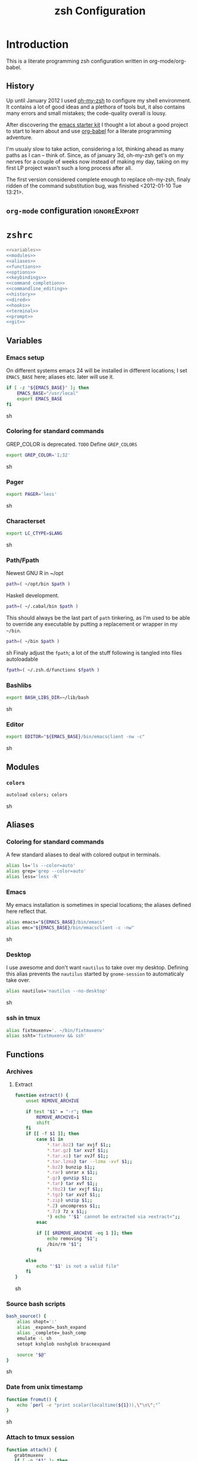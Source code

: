 * Introduction
:LOGBOOK:
- Note taken on [2012-01-30 Mo 11:53] \\
  tangle to the correct  locations; use logbook drawer
- Note taken on [2012-01-29 So 01:15] \\
  Git functions added; prompt added; html export style
:END:

  This is a literate programming zsh configuration written in
  org-mode/org-babel.
    
** History
   Up until January 2012 I used [[https://github.com/robbyrussell/oh-my-zsh][oh-my-zsh]] to configure my shell
   environment. It contains a lot of good ideas and a plethora of tools
   but, it also contains many errors and small mistakes; the code-quality
   overall is lousy.

   After discovering the [[https://github.com/eschulte/emacs24-starter-kit][emacs starter kit]] I thought a lot about a good
   project to start to learn about and use [[http://orgmode.org/worg/org-contrib/babel/][org-babel]] for a literate
   programming adventure.

   I'm usualy slow to take action, considering a lot, thinking ahead as
   many paths as I can -- think of. Since, as of january 3d, oh-my-zsh
   get's on my nerves for a couple of weeks now instead of making my
   day, taking on my first LP project wasn't such a long process after all.

   The first version considered complete enough to replace oh-my-zsh,
   finaly ridden of the command substitution bug, was finished
   <2012-01-10 Tue 13:21>.
** =org-mode= configuration                                   :ignoreExport:
#+TITLE: zsh Configuration
#+STARTUP: overview
#+STARTUP: logdone
#+STARTUP: indent
#+PROPERTY: padline yes
#+PROPERTY: LOG_INTO_DRAWER LOGBOOK
#+EXPORT_EXCLUDE_TAGS: ignoreExport
#+OPTIONS:   H:3 num:t toc:t \n:nil @:t ::t |:t ^:nil -:t f:t *:t <:t
#+OPTIONS:   TeX:t LaTeX:t skip:nil d:nil todo:t pri:nil tags:not-in-toc
#+INFOJS_OPT: view:nil toc:t ltoc:t mouse:underline buttons:0 path:http://orgmode.org/org-info.js
#+STYLE: <link rel="stylesheet" type="text/css" href="http://orgmode.org/org-manual.css" />
* =zshrc=
#+begin_src sh :tangle ~/.zshrc :noweb tangle :exports code
  <<variables>>
  <<modules>>
  <<aliases>>
  <<functions>>
  <<options>>
  <<keybindings>>
  <<command_completion>>
  <<commandline_editing>>
  <<history>>
  <<dired>>
  <<hooks>>
  <<terminal>>
  <<prompt>>
  <<git>>
#+end_src 

** Variables
:PROPERTIES:
:noweb-ref: variables
:padline: yes
:END:

*** Emacs setup
On different systems emacs 24 will be installed in different
locations; I set =EMACS_BASE= here; aliases etc. later will use it.
#+begin_src sh
  if [ -z "${EMACS_BASE}" ]; then
      EMACS_BASE="/usr/local"
      export EMACS_BASE
  fi
#+end_src sh

*** Coloring for standard commands
GREP_COLOR is deprecated. =TODO= Define =GREP_COLORS=
#+begin_src sh 
  export GREP_COLOR='1;32'
#+end_src sh

*** Pager
#+begin_src sh  
  export PAGER='less'
#+end_src sh

*** Characterset
#+begin_src sh  
  export LC_CTYPE=$LANG
#+end_src sh

*** Path/Fpath
Newest GNU R in ~/opt
#+begin_src sh 
  path=( ~/opt/bin $path )
#+end_src

Haskell development.
#+begin_src sh
  path=( ~/.cabal/bin $path )
#+end_src
This should always be the last part of =path= tinkering, as I'm used
to be able to override any executable by putting a replacement or
wrapper in my =~/bin=.
#+begin_src sh  
  path=( ~/bin $path )
#+end_src sh
Finaly adjust the =fpath=; a lot of the stuff following is tangled
into files autoloadable
#+begin_src sh 
  fpath=( ~/.zsh.d/functions $fpath )
#+end_src 

*** Bashlibs
#+begin_src sh  
  export BASH_LIBS_DIR=~/lib/bash
#+end_src sh

*** Editor
#+begin_src sh  
  export EDITOR="${EMACS_BASE}/bin/emacsclient -nw -c"
#+end_src sh

** Modules
:PROPERTIES:
:noweb-ref: modules
:END:

*** =colors=
#+begin_src sh  
  autoload colors; colors
#+end_src sh

** Aliases
:PROPERTIES:
:noweb-ref: aliases
:END:
*** Coloring for standard commands
A few standard aliases to deal with colored output in terminals.
#+begin_src sh  
  alias ls='ls --color=auto'
  alias grep='grep --color=auto'
  alias less='less -R'
#+end_src
*** Emacs
My emacs installation is sometimes in special locations; the aliases
defined here reflect that.

#+begin_src sh  
  alias emacs="${EMACS_BASE}/bin/emacs"
  alias emc="${EMACS_BASE}/bin/emacsclient -c -nw"  
#+end_src sh
*** Desktop
I use awesome and don't want =nautilus= to take over my desktop. 
Defining this alias prevents the =nautilus= started by
=gnome-session= to automaticaly take over.

#+begin_src sh 
  alias nautilus='nautilus --no-desktop'  
#+end_src sh

*** ssh in tmux
#+begin_src sh 
  alias fixtmuxenv='. ~/bin/fixtmuxenv'
  alias ssht='fixtmuxenv && ssh'
#+end_src 

** Functions
:PROPERTIES:
:noweb-ref: functions
:END:
*** Archives
**** Extract
#+begin_src sh  
  function extract() {
      unset REMOVE_ARCHIVE
      
      if test "$1" = "-r"; then
          REMOVE_ARCHIVE=1
          shift
      fi
      if [[ -f $1 ]]; then
          case $1 in
              *.tar.bz2) tar xvjf $1;;
              *.tar.gz) tar xvzf $1;;
              *.tar.xz) tar xvJf $1;;
              *.tar.lzma) tar --lzma -xvf $1;;
              *.bz2) bunzip $1;;
              *.rar) unrar x $1;;
              *.gz) gunzip $1;;
              *.tar) tar xvf $1;;
              *.tbz2) tar xvjf $1;;
              *.tgz) tar xvzf $1;;
              *.zip) unzip $1;;
              *.Z) uncompress $1;;
              *.7z) 7z x $1;;
              *) echo "'$1' cannot be extracted via >extract<";;
          esac
  
          if [[ $REMOVE_ARCHIVE -eq 1 ]]; then
              echo removing "$1";
              /bin/rm "$1";
          fi
  
      else
          echo "'$1' is not a valid file"
      fi
  }  
#+end_src sh

*** Source bash scripts
#+begin_src sh  
  bash_source() {
      alias shopt=':'
      alias _expand=_bash_expand
      alias _complete=_bash_comp
      emulate -L sh
      setopt kshglob noshglob braceexpand
      
      source "$@"
  }
#+end_src sh

*** Date from unix timestamp
#+begin_src sh 
  function fromut() {
      echo `perl -e "print scalar(localtime(${1})),\"\n\";"`
  }
#+end_src sh


*** Attach to tmux session
#+begin_src sh 
  function attach() {
     grabtmuxenv
     if [ -n "$1" ]; then
         tmux -L $1 attach
     else
         tmux attach
     fi 
  }
#+end_src sh
*** ssh variables
#+begin_src sh 
  function grabtmuxenv() {
      VARS=(SSH_CLIENT SSH_TTY SSH_AUTH_SOCK SSH_CONNECTION DISPLAY)
  
      for x in ${VARS} ; do
          (eval echo $x=\$$x) | sed  's/=/="/
                                  s/$/"/
                                  s/^/export /'
      done 1>$HOME/bin/fixtmuxenv
      chmod 600 $HOME/bin/fixtmuxenv
  }
#+end_src


** Options
:PROPERTIES:
:noweb-ref: options
:END:
#+begin_src sh 
  setopt extended_glob \
      glob_complete \
      function_arg_zero \
      hash_cmds \
      hash_dirs \
      multios \
      re_match_pcre
#+end_src sh

** Keybindings
:PROPERTIES:
:noweb-ref: keybindings
:END:
*** Emacs style keybindings!
#+begin_src sh  
  bindkey -e
#+end_src sh
** Command completion
:PROPERTIES:
:noweb-ref: command_completion
:END:
*** =compinit=
#+begin_src sh  
  autoload -Uz compinit; compinit
#+end_src sh

*** Options
   #+begin_src sh 
     unsetopt menu_complete \
         flowcontrol
     
     setopt auto_menu \
         complete_in_word \
         always_to_end
   #+end_src
*** =complist= module
   #+begin_src sh  
     zmodload -i zsh/complist
   #+end_src sh

*** .zshrc
#+begin_src sh  
  zstyle :compinstall filename "$HOME/.zshrc"
#+end_src sh

*** Bashcompletion
#+begin_src sh  
  autoload -Uz bashcompinit; bashcompinit
#+end_src sh

*** Case sensitive, partial word and substring completion
   #+begin_src sh    
     zstyle ':completion:*' matcher-list 'r:|[._-]=* r:|=*' 'l:|=* r:|=*'
   #+end_src
*** Colors/Menu
   #+begin_src sh  
     zstyle ':completion:*' list-colors ''     
     zstyle ':completion:*:*:*:*:*' menu select
   #+end_src sh
*** Keybindings   
   #+begin_src sh  
     bindkey -M menuselect '^o' accept-and-infer-next-history  
   #+end_src sh
*** Process completion
   Menu of own processes for kill.
   #+begin_src sh  
     zstyle ':completion:*:*:kill:*:processes' list-colors '=(#b) #([0-9]#) ([0-9a-z-]#)*=01;34=0=01'
     zstyle ':completion:*:*:*:*:processes' command "ps -u $(whoami) -o pid,user,comm -w -w"     
   #+end_src sh
*** Hostnames
   #+begin_src sh  
     [ -r /etc/ssh/ssh_known_hosts ] && _global_ssh_hosts=(${${${${(f)"$(</etc/ssh/ssh_known_hosts)"}:#[\|]*}%%\ *}%%,*}) || _ssh_hosts=()
     [ -r ~/.ssh/known_hosts ] && _ssh_hosts=(${${${${(f)"$(<$HOME/.ssh/known_hosts)"}:#[\|]*}%%\ *}%%,*}) || _ssh_hosts=()
     [ -r /etc/hosts ] && : ${(A)_etc_hosts:=${(s: :)${(ps:\t:)${${(f)~~"$(</etc/hosts)"}%%\#*}##[:blank:]#[^[:blank:]]#}}} || _etc_hosts=()       
     
     hosts=(
         "$_global_ssh_hosts[@]"
         "$_ssh_hosts[@]"
         "$_etc_hosts[@]"
         `hostname`
         localhost
     )
     zstyle ':completion:*:hosts' hosts $hosts
   #+end_src sh
*** Usernames
   Ignore most system users
   #+begin_src sh  
     zstyle ':completion:*:*:*:users' ignored-patterns \
         adm amanda apache avahi beaglidx bin cacti canna clamav daemon \
         dbus distcache dovecot fax ftp games gdm gkrellmd gopher \
         hacluster haldaemon halt hsqldb ident junkbust ldap lp mail \
         mailman mailnull mldonkey mysql nagios \
         named netdump news nfsnobody nobody nscd ntp nut nx openvpn \
         operator pcap postfix postgres privoxy pulse pvm quagga radvd \
         rpc rpcuser rpm shutdown squid sshd sync uucp vcsa xfs
     
     # ... unless we really want to.
     zstyle '*' single-ignored show          
   #+end_src sh
*** Caching
   Some completions need caching (dpkg, ...)
   #+begin_src sh  
     zstyle ':completion::complete:*' use-cache 1
     zstyle ':completion::complete:*' cache-path ~/.zsh.d/cache/     
   #+end_src sh   
*** Devserver
#+begin_src sh  
  if [[ -r "/usr/share/bash-completion/devserver" ]]; then
      bash_source /usr/share/bash-completion/devserver
  fi  
#+end_src sh

** Commandline editing
:PROPERTIES:
:noweb-ref: commandline_editing
:END:
*** Jump to beginning/end of line/word
#+begin_src sh 
  bindkey "^[[H" beginning-of-line
  bindkey "^[[1~" beginning-of-line
  bindkey "^[OH" beginning-of-line
  bindkey "^[[F"  end-of-line
  bindkey "^[[4~" end-of-line
  bindkey "^[OF" end-of-line
  bindkey "^[[1;5C" forward-word
  bindkey "^[[1;5D" backward-word
#+end_src sh

*** Deletion
#+begin_src sh 
  bindkey '^?' backward-delete-char
  bindkey "^[[3~" delete-char
  bindkey "^[3;5~" delete-char
  bindkey "\e[3~" delete-char
#+end_src 
*** Insert the last shell word again
#+begin_src sh 
  bindkey "^[m" copy-prev-shell-word
#+end_src sh

*** URLs
#+begin_src sh 
  autoload -U url-quote-magic
  zle -N self-insert url-quote-magic
#+end_src

*** Options
#+begin_src sh  
  setopt no_beep \
      rm_star_wait
#+end_src sh

*** Syntax highlighting
#+begin_src sh 
  [[ -f ~/.zsh.d/addons/zsh-syntax-highlighting/zsh-syntax-highlighting.zsh ]] && \
      source ~/.zsh.d/addons/zsh-syntax-highlighting/zsh-syntax-highlighting.zsh
#+end_src sh 

*** sudo
#+begin_src sh 
  run-with-sudo () { LBUFFER="sudo $LBUFFER" }
  zle -N run-with-sudo
  bindkey '^Xs' run-with-sudo  
#+end_src sh 

*** Empty ^I lists directory
#+begin_src sh  
  complete-or-list() {
      [[ $#BUFFER != 0 ]] && { zle complete-word ; return 0 }
      echo
      ls
      zle reset-prompt
  }
  zle -N complete-or-list
  bindkey '^I' complete-or-list
#+end_src sh
*** Pipe to
#+begin_src sh 
  typeset -Ag abbreviations
  abbreviations=(
      "Il"    "| less"
      "Ia"    "| awk"
      "Ig"    "| grep"
      "Ieg"   "| egrep"
      "Iag"   "| agrep"
      "Ih"    "| head"
      "Ik"    "| keep"
      "It"    "| tail"
      "Is"    "| sort"
      "Iv"    "| ${VISUAL:-${EDITOR}}"
      "Iw"    "| wc"
      "Ix"    "| xargs"
  )
  
  magic-abbrev-expand() {
      local MATCH
      LBUFFER=${LBUFFER%%(#m)[_a-zA-Z0-9]#}
      LBUFFER+=${abbreviations[$MATCH]:-$MATCH}
      zle self-insert
  }
          
  no-magic-abbrev-expand() {
      LBUFFER+=' '
  }
          
  zle -N magic-abbrev-expand
  zle -N no-magic-abbrev-expand
  bindkey " " magic-abbrev-expand
  bindkey "^x " no-magic-abbrev-expand
  bindkey -M isearch " " self-insert
#+end_src sh 

** History
:PROPERTIES:
:noweb-ref: history
:END:
*** Variables
   #+begin_src sh 
     HISTFILE=~/.histfile
     HISTSIZE=10000
     SAVEHIST=10000
   #+end_src sh 
*** Options
#+begin_src sh   
  setopt append_history
  setopt extended_history
  setopt hist_expire_dups_first
  setopt hist_ignore_dups
  setopt hist_ignore_space
  setopt hist_verify
  setopt inc_append_history
  setopt share_history
  setopt hist_fcntl_lock 
  setopt hist_ignore_all_dups
#+end_src sh

*** Aliases
   =lh= is short for =load history=, =fc= is a =zsh=-builtin to access
   the history. =-R= rereads the history - in this case from the
   standard history file. =-I= only appends new entries from this file
   to the current active history of the shell process.

   #+begin_src sh  
	 alias lh='fc -RI'  
   #+end_src sh
*** Functions
   #+begin_src sh  
  function zsh_stats() {
    history | awk '{print $2}' | sort | uniq -c | sort -rn | head
  }  
   #+end_src sh

*** Keybindings
   #+begin_src sh  
  bindkey '^r' history-incremental-search-backward
  bindkey "^[[5~" up-line-or-history
  bindkey "^[[6~" down-line-or-history
  bindkey '^[[A' up-line-or-search
  bindkey '^[[B' down-line-or-search
   #+end_src sh

*** Substring search
#+begin_src sh 
  [[ -f ~/.zsh.d/addons/zsh-history-substring-search/zsh-history-substring-search.zsh ]] && \
      source ~/.zsh.d/addons/zsh-history-substring-search/zsh-history-substring-search.zsh
#+end_src sh 

** Jobcontrol
*** Options
#+begin_src sh  
  setopt long_list_jobs
#+end_src sh

** Autocorrection
I use autocorrection, but define a couple of aliases for commands for
which I don't want correction.
*** Options
#+begin_src sh 
  setopt correct \
      correct_all 
  
#+end_src sh
*** Aliases
#+begin_src sh 
  alias man='nocorrect man'
  alias mv='nocorrect mv'
  alias mkdir='nocorrect mkdir'
  alias gist='nocorrect gist'
  alias ebuild='nocorrect ebuild'
#+end_src

** Directory traversal and manipulation
:PROPERTIES:
:noweb-ref: dired
:END:
*** Options
#+begin_src sh  
  setopt auto_name_dirs
  setopt auto_pushd
  setopt auto_cd
  setopt pushd_ignore_dups
  setopt pushd_silent
#+end_src sh
*** Aliases
#+begin_src sh  
  alias ..='cd ..'
  alias cd..='cd ..'
  alias cd...='cd ../..'
  alias cd....='cd ../../..'
  alias cd.....='cd ../../../..'
  alias cd/='cd /'
  
  alias md='mkdir -p'
  alias rd=rmdir
  alias d='dirs -v'  
#+end_src 
*** Functions
#+begin_src sh  
  cd () {
    if   [[ "x$*" == "x..." ]]; then
      cd ../..
    elif [[ "x$*" == "x...." ]]; then
      cd ../../..
    elif [[ "x$*" == "x....." ]]; then
      cd ../../..
    elif [[ "x$*" == "x......" ]]; then
      cd ../../../..
    else
      builtin cd "$@"
    fi
  }
  function mcd() { 
    mkdir -p "$1" && cd "$1"; 
  }    
#+end_src sh

** Hooks
:PROPERTIES:
:noweb-ref: hooks
:END:
I use hooks in my prompt setup
#+begin_src sh  
  autoload -U add-zsh-hook 
#+end_src sh

** Terminal
:PROPERTIES:
:noweb-ref: terminal
:END:
*** Colors
#+begin_src sh  
  eval $(dircolors)
#+end_src sh

*** Title
In =omz_termsupport_preexec= =$(= and =%= are escaped in the second argument to
=function title()=; this is to prevent multiple execution of the =$()=
command -- prompt substitution as used in =title= (option =-P= to
=print=) would execute the command at least once, and confusion of =%=
tags to commands like =date= with prompt =%= tags.
#+begin_src sh 
  function title {
    [ "$DISABLE_AUTO_TITLE" != "true" ] || return
    if [[ "$TERM" == screen* ]]; then
      print -Pn "\ek$1:q\e\\" #set screen hardstatus, usually truncated at 20 chars
    elif [[ "$TERM" == xterm* ]] || [[ $TERM == rxvt* ]] || [[ "$TERM_PROGRAM" == "iTerm.app" ]]; then
     print -Pn "\e]2;$2:q\a" #set window name
     print -Pn "\e]1;$1:q\a" #set icon (=tab) name (will override window name on broken terminal)
    fi
  }
  
  ZSH_THEME_TERM_TAB_TITLE_IDLE="%15<..<%~%<<" #15 char left truncated PWD
  ZSH_THEME_TERM_TITLE_IDLE="%n@%m: %~"
  
  #Appears when you have the prompt
  function omz_termsupport_precmd {
    title $ZSH_THEME_TERM_TAB_TITLE_IDLE $ZSH_THEME_TERM_TITLE_IDLE
  }
  
  #Appears at the beginning of (and during) of command execution
  function omz_termsupport_preexec {
    emulate -L zsh
    setopt no_extended_glob
    local CMD_1=${1[(wr)^(*=*|sudo|ssh|-*)]} #cmd name only, or if this is sudo or ssh, the next cmd
    local CMD_2=${2//\$\(/\\\$(} # ')}
    CMD_1=${CMD_1//\%/%%}          
    CMD_2=${CMD_2//\%/%%}          
    #
    title "${CMD_1}" "%100>...>${CMD_2}%<<"
  }
  
  add-zsh-hook precmd  omz_termsupport_precmd
  add-zsh-hook preexec omz_termsupport_preexec
  
#+end_src sh

** Prompt
:PROPERTIES:
:noweb-ref: prompt
:END:
*** Module
#+begin_src sh 
  autoload -U promptinit; promptinit
#+end_src sh

#+begin_src sh  
  setopt prompt_subst
#+end_src sh 

Sorin oh-my-zsh theme
#+begin_src sh  
  prompt tomte
#+end_src sh

** Git
:PROPERTIES:
:noweb-ref: git
:END:
*** Prompt 
If there is on thing I had to name, that made me crave for oh-my-zsh
it was the right site prompt stating repository state; here are the
functions I ripped from it...
#+begin_src sh  
  function git_prompt_info() {
      ref=$(git symbolic-ref HEAD 2> /dev/null) || return
      echo "$ZSH_THEME_GIT_PROMPT_PREFIX${ref#refs/heads/}$(parse_git_dirty)$ZSH_THEME_GIT_PROMPT_SUFFIX"
  }
  
  function parse_git_dirty() {
      if [[ -n $(git status -s --ignore-submodules=dirty 2> /dev/null) ]]; then
          echo "$ZSH_THEME_GIT_PROMPT_DIRTY"
      else
          echo "$ZSH_THEME_GIT_PROMPT_CLEAN"
      fi
  }
  
  function git_prompt_ahead() {
      if $(echo "$(git log origin/$(current_branch)..HEAD 2> /dev/null)" | grep '^commit' &> /dev/null); then
          echo "$ZSH_THEME_GIT_PROMPT_AHEAD"
      fi
  }
  
  function git_prompt_short_sha() {
      SHA=$(git rev-parse --short HEAD 2> /dev/null) && echo "$ZSH_THEME_GIT_PROMPT_SHA_BEFORE$SHA$ZSH_THEME_GIT_PROMPT_SHA_AFTER"
  }
  
  function git_prompt_long_sha() {
      SH A=$(git rev-parse HEAD 2> /dev/null) && echo "$ZSH_THEME_GIT_PROMPT_SHA_BEFORE$SHA$ZSH_THEME_GIT_PROMPT_SHA_AFTER"
  }
  
  function git_prompt_status() {
      INDEX=$(git status --porcelain 2> /dev/null)
      STATUS=""
      if $(echo "$INDEX" | grep '^?? ' &> /dev/null); then
          STATUS="$ZSH_THEME_GIT_PROMPT_UNTRACKED$STATUS"
      fi
      if $(echo "$INDEX" | grep '^A  ' &> /dev/null); then
          STATUS="$ZSH_THEME_GIT_PROMPT_ADDED$STATUS"
      elif $(echo "$INDEX" | grep '^M  ' &> /dev/null); then
          STATUS="$ZSH_THEME_GIT_PROMPT_ADDED$STATUS"
      fi
      if $(echo "$INDEX" | grep '^ M ' &> /dev/null); then
          STATUS="$ZSH_THEME_GIT_PROMPT_MODIFIED$STATUS"
      elif $(echo "$INDEX" | grep '^AM ' &> /dev/null); then
          STATUS="$ZSH_THEME_GIT_PROMPT_MODIFIED$STATUS"
      elif $(echo "$INDEX" | grep '^ T ' &> /dev/null); then
          STATUS="$ZSH_THEME_GIT_PROMPT_MODIFIED$STATUS"
      fi
      if $(echo "$INDEX" | grep '^R  ' &> /dev/null); then
          STATUS="$ZSH_THEME_GIT_PROMPT_RENAMED$STATUS"
      fi
      if $(echo "$INDEX" | grep '^ D ' &> /dev/null); then
          STATUS="$ZSH_THEME_GIT_PROMPT_DELETED$STATUS"
      elif $(echo "$INDEX" | grep '^AD ' &> /dev/null); then
          STATUS="$ZSH_THEME_GIT_PROMPT_DELETED$STATUS"
      fi
      if $(echo "$INDEX" | grep '^UU ' &> /dev/null); then
          STATUS="$ZSH_THEME_GIT_PROMPT_UNMERGED$STATUS"
      fi
      echo $STATUS
  }
  
#+end_src sh

*** Commands
#+begin_src sh  
  autoload -Uz gitaliasinit; gitaliasinit
#+end_src sh

* Library
:PROPERTIES:
:mkdirp: yes
:END:
** Prompt
*** Tomte
At the moment this is based on the omz theme sorin.
The git stuff has to be replaced by the builtin vcs stuff of zsh.

#+begin_src sh :tangle ~/.zsh.d/functions/prompt_tomte_setup
  function prompt_tomte_setup {
      if [[ "$TERM" != "dumb" ]] && [[ "$DISABLE_LS_COLORS" != "true" ]]; then
          MODE_INDICATOR="%{$fg_bold[red]%}>%{$reset_color%}%{$fg[red]%}>>%{$reset_color%}"
          local return_status="%{$fg[red]%}%(?..⏎)%{$reset_color%}"
          
          PROMPT='%{$fg[blue]%}%m%{$reset_color%}:%{$fg[cyan]%}%c$(git_prompt_info) %(!.%{$fg_bold[red]%}#.%{$fg_bold[green]%}>)%{$reset_color%} '
          
          ZSH_THEME_GIT_PROMPT_PREFIX=" %{$fg[blue]%}git%{$reset_color%}:%{$fg[red]%}"
          ZSH_THEME_GIT_PROMPT_SUFFIX="%{$reset_color%}"
          ZSH_THEME_GIT_PROMPT_DIRTY=""
          ZSH_THEME_GIT_PROMPT_CLEAN=""
          
          RPROMPT='${return_status}$(git_prompt_status)%{$reset_color%}'
          
          ZSH_THEME_GIT_PROMPT_ADDED="%{$fg[green]%} +"
          ZSH_THEME_GIT_PROMPT_MODIFIED="%{$fg[blue]%} *"
          ZSH_THEME_GIT_PROMPT_DELETED="%{$fg[red]%} x"
          ZSH_THEME_GIT_PROMPT_RENAMED="%{$fg[magenta]%} ->"
          ZSH_THEME_GIT_PROMPT_UNMERGED="%{$fg[yellow]%} ="
          ZSH_THEME_GIT_PROMPT_UNTRACKED="%{$fg[cyan]%} -"
      else 
          MODE_INDICATOR=">>>"
          local return_status="%(?::⏎)"
          
          PROMPT='%c$(git_prompt_info) %(!.#.>) '
          
          ZSH_THEME_GIT_PROMPT_PREFIX=" git:"
          ZSH_THEME_GIT_PROMPT_SUFFIX=""
          ZSH_THEME_GIT_PROMPT_DIRTY=""
          ZSH_THEME_GIT_PROMPT_CLEAN=""
          
          RPROMPT='${return_status}$(git_prompt_status)'
          
          ZSH_THEME_GIT_PROMPT_ADDED=" +"
          ZSH_THEME_GIT_PROMPT_MODIFIED=" *"
          ZSH_THEME_GIT_PROMPT_DELETED=" x"
          ZSH_THEME_GIT_PROMPT_RENAMED=" ->"
          ZSH_THEME_GIT_PROMPT_UNMERGED=" ="
          ZSH_THEME_GIT_PROMPT_UNTRACKED=" -"
      fi      
  }
  
  prompt_tomte_setup "$@"  
#+end_src
** Git
*** Init
#+begin_src sh :tangle ~/.zsh.d/functions/gitaliasinit
  _GITALIAS_DIR=${:-~/.zsh.d/functions/git}
  gitaliasinit() {
      fpath=($_GITALIAS_DIR $fpath)
      for gitalias in $_GITALIAS_DIR/*; do
          if [[ -r $gitalias ]]; then
              name=$gitalias:t
              autoload -Uz $name
          fi
      done
  }
  
  [[ -o kshautoload ]] || gitaliasinit "$@"
#+end_src sh
*** Add
#+begin_src sh :tangle ~/.zsh.d/functions/git/add
  git add "${argv[@]}"
#+end_src
*** Commit
#+begin_src sh :tangle ~/.zsh.d/functions/git/commit
  git commit "${argv[@]}"
#+end_src
*** Diff
#+begin_src sh :tangle ~/.zsh.d/functions/git/gdiff
  git diff "${argv[@]}"
#+end_src
*** Log
#+begin_src sh :tangle ~/.zsh.d/functions/git/glog
  git log "${argv[@]}"
#+end_src
*** Stat
#+begin_src sh :tangle ~/.zsh.d/functions/git/gstat
  git status "${argv[@]}"
#+end_src
*** Pull
#+begin_src sh :tangle ~/.zsh.d/functions/git/pull
  git pull "${argv[@]}"
#+end_src
*** Push
#+begin_src sh :tangle ~/.zsh.d/functions/git/push
  git push "${argv[@]}"
#+end_src
*** Checkout
#+begin_src sh :tangle ~/.zsh.d/functions/git/checkout
  git checkout "${argv[@]}"
#+end_src
*** Clone
#+begin_src sh :tangle ~/.zsh.d/functions/git/clone
  git clone "${argv[@]}"
#+end_src
